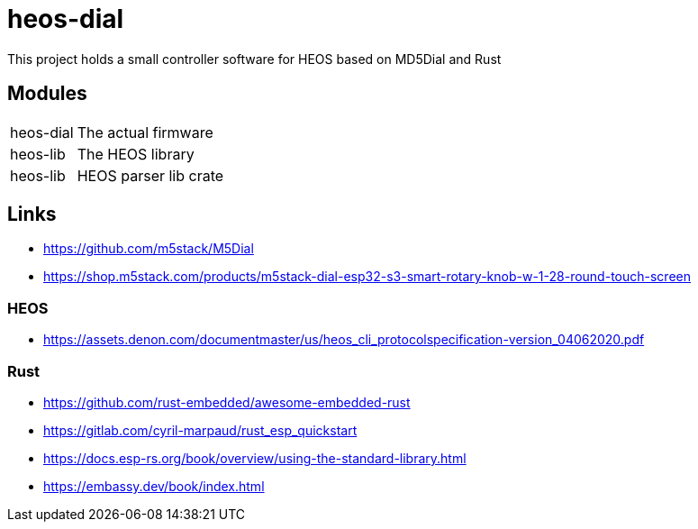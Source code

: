 = heos-dial

This project holds a small controller software for HEOS based on MD5Dial and Rust

== Modules

[cols="1,3"]
|===
| heos-dial
| The actual firmware

| heos-lib
| The HEOS library

| heos-lib
| HEOS parser lib crate
|===

== Links

- https://github.com/m5stack/M5Dial
- https://shop.m5stack.com/products/m5stack-dial-esp32-s3-smart-rotary-knob-w-1-28-round-touch-screen

=== HEOS

- https://assets.denon.com/documentmaster/us/heos_cli_protocolspecification-version_04062020.pdf

=== Rust 

- https://github.com/rust-embedded/awesome-embedded-rust
- https://gitlab.com/cyril-marpaud/rust_esp_quickstart
- https://docs.esp-rs.org/book/overview/using-the-standard-library.html
- https://embassy.dev/book/index.html
